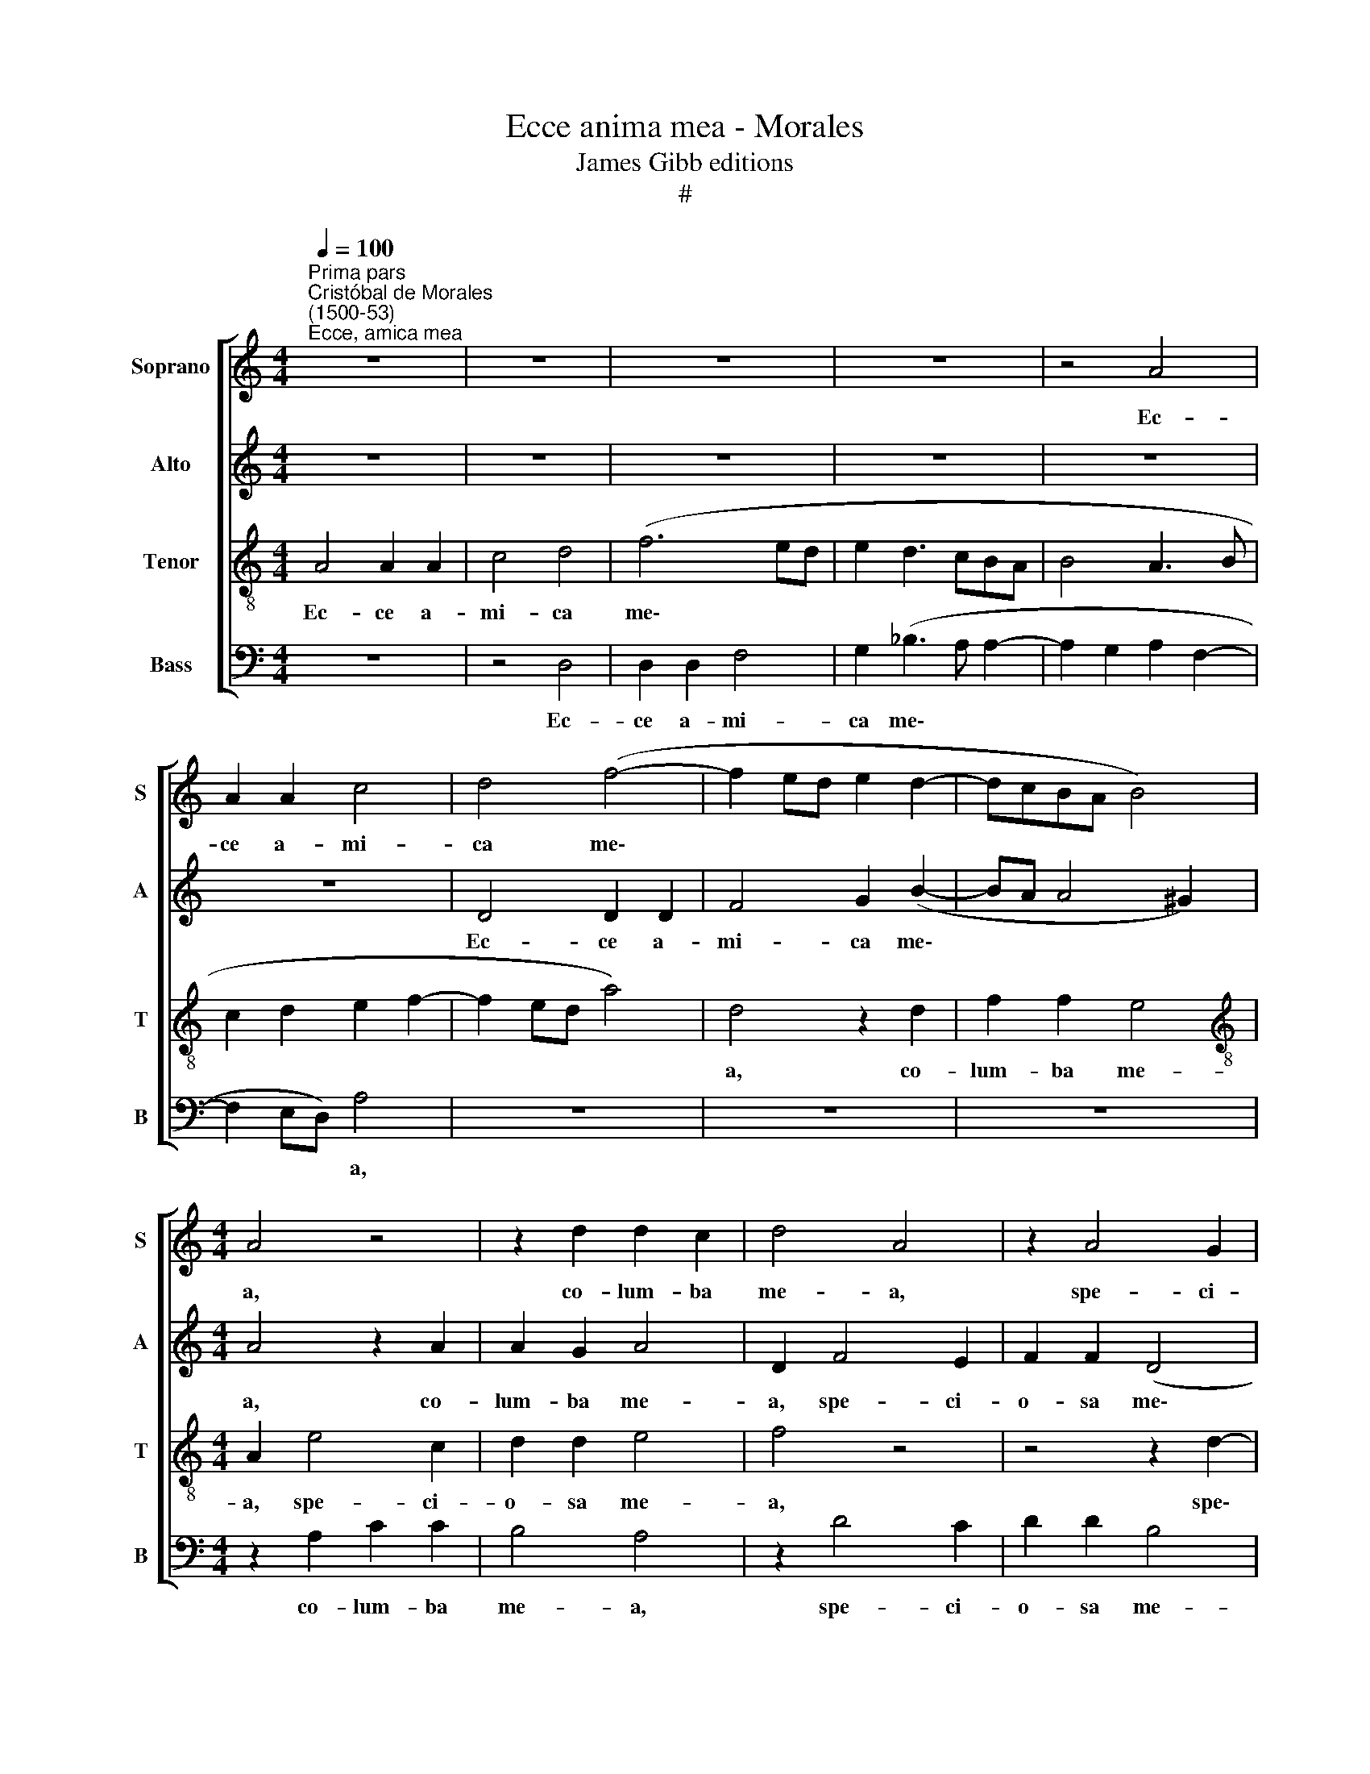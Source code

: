 X:1
T:Ecce anima mea - Morales
T:James Gibb editions
T:#
%%score [ 1 2 3 4 ]
L:1/8
Q:1/4=100
M:4/4
K:C
V:1 treble nm="Soprano" snm="S"
V:2 treble nm="Alto" snm="A"
V:3 treble-8 nm="Tenor" snm="T"
V:4 bass nm="Bass" snm="B"
V:1
"^Prima pars""^Cristóbal de Morales\n(1500-53)""^Ecce, amica mea" z8 | z8 | z8 | z8 | z4 A4 | %5
w: ||||Ec-|
 A2 A2 c4 | d4 (f4- | f2 ed e2 d2- | dcBA B4) |[M:4/4] A4 z4 | z2 d2 d2 c2 | d4 A4 | z2 A4 G2 | %13
w: ce a- mi-|ca me\-|||a,|co- lum- ba|me- a,|spe- ci-|
 A2 A2 (d4 | c2 A2 c3 d) | e4 A4 | z4 A2 d2- | d2 c2 (f2 e2- | ed d4 ^c2) | d8 | z2 A4 A2 | %21
w: o- sa me\-||* a,|for- mo\-|* sa me\- *||a,|ve- nit|
 c3 d e2 A2 | (c3 d e2 f2- | f2 e2 (f4- | f2 ed c4) | A2 B2 c2 d2 | B4 A4- | A8 | A4 z4 | z8 | %30
w: sa- li- ens in|mon\- * * *|* ti- bus||trans- i- li- ens|col- les.||||
 z2 e3 e e2 | e2 e2 c2 A2 | c4 B4) | A2 (c3 B A2- | A2) G2 A4- | A4 z2 d2 | d2 c2 A2 c2 | %37
w: Si- mi- lis|est di- lec- ta|me\- *|a ca- * *|* pre- e|* hy-|nu- lo- que cer-|
 (B3 G c2 B2- | BA A4 ^G2) | A4 z2 A2 | A4 A2 A2 | (c3 d e2 f2- | fe e4 d2) | e4 z2 d2 | c2 A2 c4 | %45
w: vo\- * * *||rum, en|di- lec- ta|me\- * * *||a, for-|mo- sa me-|
 B4 e4- | e2 e2 e2 d2 | e2 f2 d4 | ^c2 A2 A2 A2 | c8 | z8 | z4 z2 A2 | A2 A2 c2 e2- | %53
w: a. Stat|* post pa- ri-|e- tem no-|strum re- spi- ci-|ens||pro-|spi- ci- ens per|
 e2 (d2 c2 BA) | B4 A4 | A8 | A4 c4 | c4 B4- | B4 A2 c2 | c2 B2 (A4- | A2 GF G4) | A8- | A8 | z8 | %64
w: * can\- * * *|ce- los,|en|di- lec-|tus me\-|* us lo-|qui- tur mi\-||hi:|||
 z4 z2 A2 | c2 c2 (B4 | A2 c3 dec | d2 G2) A4 | z8 | z2 G2 d2 d2 | c4 A2 (B2- | BA) (A4 ^G2) | A8 | %73
w: co-|lum- ba me\-||* * a,||for- mo- sa|me- a, et|* * ve\- *|ni,|
 z8 | z8 | z2 A2 A2 G2 | c4 B2 (A2- | AGFE) F4 | E4 z4 | z2 A4 G2 | c4 B2 A2 | A2 (d3 c) (c2- | %82
w: ||iam e- nim|hi- ems trans\-|* * * * i-|it,|im- ber|ab- i- it|et re\- * ces\-|
 c2 B2) c4 | c8 | c4 c4 | f6 e2 | d4 ^c4- | c4 z4 |[Q:1/4=98] (d6[Q:1/4=95] ^c[Q:1/4=95]B) | %89
w: * * sit,|ve-|ni, co-|lum- ba|me- a,||ve\- * *|
[Q:1/4=93] ^c4[Q:1/4=91] d4- |[Q:1/4=90] d8 || %91
w: * ni.||
[M:4/4][Q:1/4=90]"^Secunda pars"[Q:1/4=90][Q:1/4=90][Q:1/4=90] d4 d2 d2 | c2 c2 f4 | e4 d2 f2- | %94
w: Flo- res ap-|pa- ru- e-|runt in ter\-|
 f2 e2 (d3 c | de f4 e2) | f8 | z8 | z8 |[M:4/4] z8 | z8 | z2 d2 f3 f | e2 c2 d2 e2 | A2 d2 c2 d2 | %104
w: * ra no\- *||stra,|||||vox tur- tu-|ris au- di- ta|est in ter- ra|
 (dcBA B4 | A3 B c2 B2- | BA A4 G2) | A8- | A8 | z8 | z8 | z2 e4 e2 | e2 e2 d4 | c2 A2 c2 d2 | %114
w: no\- * * * *|||stra,||||vi- ne-|ae flo- ren-|tes de- de- runt|
 e4 (f4 | d2 f4 ed) | c2 (e4 d2 | c2 f3 e d2- | d2 ^c2) d4 | z4 d4- | d4 d4 | c6 c2 | c4 c4 | %123
w: o- do\-||rem su\- *||* * um.|Sur\-|* ge|pro- pe-|ra a-|
 f6 e2 | (d4 ^c4 | d4) A4 | z2 A4 G2 | A2 A2 d4 | c2 c2 c4- | c4 A2 F2 | c6 B2 | (A2 G2 A4 | %132
w: mi- ca|me\- *|* a,|spe- ci-|o- sa me-|a, et ve\-|* ni, co-|lum- ba|me\- * *|
 _B4) A2 f2 | f2 f2 e3 d | c2 (B3 A A2- | A2 ^G2) A4- | A4 z2 d2 | d2 c2 A2 c2 | (B3 G c2 B2- | %139
w: * a in|fo- ra- mi- ni-|bus pe\- * *|* * trae|* in|ca- ver- na ma-|ce\- * * *|
 BA A4) ^G2 | A8 | z2 A2 A2 A2 | A6 A2 | A4 c4- | c2 c2 d4 | G8 | z2 G4 G2 | G2 G2 c2 c2 | %148
w: * * * ri-|ae.|Os- ten- de|fa- ci-|em tu\-|* am mi-|hi,|so- net|vox tu- a in|
 c2 c2 A2 (d2- | dc c4 B2) | c8 | z8 | z8 | z2 e2 e4- | e2 d2 c2 B2 | A4 G4 | z8 | z8 | %158
w: au- ri- bus me\-||is,|||vox e\-|* nim tu- a|dul- cis|||
 z2 G2 d3 d | d2 c2 A2 B2- | B2 (A3 G G2) | A4 z4 | z8 | z2 e2 f3 f | %164
w: et fa- ci-|es tu- a de\-|* co\- * *|ra,||et fa- ci-|
 f2 f2[Q:1/4=98] d2[Q:1/4=95] (e2- | %165
w: es tu- a de\-|
[Q:1/4=93] e[Q:1/4=92]d)[Q:1/4=89] (d3[Q:1/4=87] ^c[Q:1/4=85] c[Q:1/4=84]B/[Q:1/4=84]c/) | %166
w: * * co\- * * * *|
[Q:1/4=84] d8 |] %167
w: ra.|
V:2
 z8 | z8 | z8 | z8 | z8 | z8 | D4 D2 D2 | F4 G2 (B2- | BA A4 ^G2) |[M:4/4] A4 z2 A2 | A2 G2 A4 | %11
w: ||||||Ec- ce a-|mi- ca me\-||a, co-|lum- ba me-|
 D2 F4 E2 | F2 F2 (D4 | E2 F3 EFG) | A8 | z2 E2 A4- | A2 G2 (F3 E/D/ | E4) D2 _B2 | A2 G2 A4 | %19
w: a, spe- ci-|o- sa me\-||a,|for- mo\-|* sa me\- * *|* a, for-|mo- sa me-|
 F4 z2 D2- | D2 D2 F3 G | A4 A2 (c2- | cB A4 GF | G2 G2 F4 | z4 z2 A,2- | A,2 D2 C2 A,2 | B,4 C4 | %27
w: a, ve\-|* nit sa- li-|ens in mon\-||* ti- bus|trans\-|* i- li- ens|col- les.|
 z2 F3 F F2 | E2 C2 E2 F2- | FE) (E4 D2) | E4 z2 A2 | A2 G2 A2 (c2- | cB) A4 G2 | E2 F2 (G2 C2) | %34
w: Si- mi- lis|est di- lec- ta|* * me\- *|a, si-|mi- lis est di\-|* * lec- ta|me- a ca\- *|
 D4 E4 | z2 A2 A2 G2 | A4 D2 (A2 | E2 G3 F G2 | A2 D2) (E4- | E4 F4- | F4) z2 E2 | E2 E2 A4 | %42
w: pre- e|hy- nu- lo-|que cer- vo\-||* * rum,||* en|di- lec- ta|
 (G2 A2 F4) | E2 A2 A2 G2 | A4 E2 (A2- | AGGF) G2 G2- | G2 G2 G2 G2 | G2 A2 (F3 G) | A2 E2 E2 F2 | %49
w: me\- * *|a, for- mo- sa|me- a, me\-|* * * * a. Stat|* post pa- ri-|e- tem no\- *|strum re- spi- ci-|
 A4 z4 | z8 | z4 z2 F2 | F2 F2 A2 A2 | (G2 B3 A A2- | A2) ^G2 A4 | F8 | F4 A4 | A4 G4- | G4 E2 E2 | %59
w: ens||pro-|spi- ci- ens per|can\- * * *|* ce- los,|en|di- lec-|tus me\-|* us lo-|
 F2 G2 (E2 F2- | FEDC D4 | ^C4 D4) | A,2 A,4 A,2 | C3 D E2 E2 | G2 G2 F4 | E8 | z4 z2 E2 | %67
w: qui- tur mi\- *|||hi: Sur- ge|pro- pe- ra a-|mi- ca me-|a,|for-|
 G2 G2 (F2 E2 | F2 E3 D D2- | D2) C2 F4 | (E3 D EF G2 | E2 F2) E4 | z2 E2 E2 E2 | A4 (G2 FE | %74
w: mo- sa me\- *||* a, et|ve\- * * * *|* * ni,|iam e- nim|hi- ems * *|
 G2) (F3 E E2- | E2) D2 E4- | E4 z4 | z4 z2 D2- | D2 C2 F2 (E2- | ED/C/ D2) E2 E2- | %80
w: * trans\- * *|* i- it,||im\-|* ber ab- i\-|* * * * it, et|
 E2 C2 (G2 E2- | EF G2 A4 | G4) (E3 F | G4) z4 | A4 A2 A2 | A4 A2 (A2- | AG/F/ G2) A4- | A4 B4- | %88
w: * re- ce\- *||* sit, *||ve- ni, co-|lum- ba me\-|* * * * a,|* ve\-|
 B4 A4- | A8 | A8 ||[M:4/4] z8 | A4 A2 A2 | G2 G2 _B4 | A4 F2 _B2- | B2 A2 (G4 | F2 A4 GF | %97
w: * ni.||||Flo- res ap-|pa- ru- e-|runt in ter\-|* ra no\-||
 ED E2) C4 | z8 |[M:4/4] z8 | z4 z2 G2 | _B3 B A2 F2 | A2 A2 D2 A2 | F3 G (A2 B2- | BA A4 G2 | %105
w: * * * stra,|||vox|tur- tu- ris au-|di- ta est in|ter- ra no\- *||
 F3 E/D/ EF G2 | E2 F2 E4 | EDCB, C3 D) | E8- | E4 z2 A2- | A2 A2 A2 A2 | G4 E4 | z2 E2 F2 G2 | %113
w: |||stra,|* vi\-|* ne- ae flo-|ren- tes|de- de- runt|
 A4 F4 | E2 (A4 GF | G2 A4 GF) | E2 C2 F2 G2 | A4 F2 G2 | A4 F4 | z4 A4- | A4 A4 | A6 A2 | A4 F4 | %123
w: o- do-|rem su\- * *||um, de- de- runt|o- do- rem|su- um.|Sur\-|* ge|pro- pe-|ra a-|
 F2 (A4 GF) | (A2 G2) A4 | z2 F4 E2 | F2 F2 (D4 | E2 F4 G2) | A2 A2 G4- | G4 F4 | A4 G4 | %131
w: mi- ca * *|me\- * a,|spe- ci-|o- sa me\-||a, et ve\-|* ni,|co- lum-|
 C2 (G3 F F2- | F2 E2) F4 | A4 A2 A2 | G3 F E2 F2 | D4 E4 | z2 A2 A2 G2 | A4 D2 (A2 | E2 G3 F G2 | %139
w: ba me\- * *|* * a|in fo- ra-|mi- * ni- bus|pe- trae|in ca- ver-|na ma- ce\-||
 A2) D2 E4 | z2 C2 C2 D2 | F6 E2 | E4 E4 | E4 (A4- | A2 G2 F4) | E8- | E4 z2 C2- | C2 B,2 E2 E2 | %148
w: * ri- ae.|Os- ten- de|fa- ci-|em tu-|am mi\-||hi,|* so\-|* net vox tu-|
 F2 F4 D2 | E2 F2 D4 | C4 z4 | G4 G3 G | F2 E4 D2 | E2 G2 A4 | A2 A2 E2 (E2- | ED/C/ D2) E2 E2 | %156
w: a in au-|ri- bus me-|is,|vox e- nim|tu- a dul-|cis, vox e-|nim tu- a dul\-|* * * * cis et|
 F3 F F2 F2 | D2 (E3 D) (D2- | D2 C2 F3 G | A6 G2 | F2 E2) D2 D2 | F3 F F2 F2 | D2 (E3 D) (D2- | %163
w: fa- ci- es tu-|a de\- * co\-|||* * ra, et|fa- ci- es tu-|a de\- * co\-|
 D2 C2) D4 | A4 (G4 | F2 G2 A4) | F8 |] %167
w: * * ra,|de- co\-||ra.|
V:3
 A4 A2 A2 | c4 d4 | (f6 ed | e2 d3 cBA | B4 A3 B | c2 d2 e2 f2- | f2 ed a4) | d4 z2 d2 | f2 f2 e4 | %9
w: Ec- ce a-|mi- ca|me\- * *|||||a, co-|lum- ba me-|
[M:4/4][K:treble-8] A2 e4 c2 | d2 d2 e4 | f4 z4 | z4 z2 d2- | d2 c2 d2 d2 | f4 e2 e2 | %15
w: a, spe- ci-|o- sa me-|a,|spe\-|* ci- o- sa|me- a, for-|
 c2 (e3 d) (d2- | dccB) d4 | z2 a2 a2 g2 | (f2 ed e4 | d4) f4 | (fedc d4) | A8 | z4 z2 A2 | c6 c2 | %24
w: mo- sa * me\-|* * * * a,|for- mo- sa|me\- * * *|* a,|me\- * * * *|a,|trans-|i- li-|
 (d3 e f2) (ed | ef g3 f f2- | f2 e2 f3 e | d2 c2 d2) c2- | c2 (c4 BA) | B2 c2 A4 | (B4 c4) | %31
w: ens * * col\- *|||* * * les.|* trans\- * *|i- li- ens|col\- *|
 B4 z2 e2- | ee e2 e2 e2 | c2 A2 c2 c2 | B4 (A3 B) | c2 A2 d2 d2 | e4 f2 (e2- | ed/c/ d2 e2 d2- | %38
w: les. Si\-|* mi- lis est di-|lec- ta me- a|ca- pre\- *|e hy- nu- lo-|que cer- vo\-||
 dc A2 B4) | A4 (c3 B) | (c2 d2 c2 A2) | a4 z4 | z4 a4 | a2 a2 d4 | e4 z2 e2 | e2 e2 B2 c2- | %46
w: |rum, cer\- *|vo\- * * *|rum,|for-|mo- sa me-|a. Stat|post pa- ri- e\-|
 c2 B2 (B3 A | B2 c2 d4) | e2 !courtesy!=c2 c2 c2 | f4 (e3 d | e)f (g3 f f2- | f2) e2 (f2 d2) | %52
w: * tem no\- *||strum re- spi- ci-|ens per *|* fe- ne\- * *|* stram pro\- *|
 c2 d2 (A3 B | c2 d2 (e2 f2) | e4 A4 | c8 | c4 f4- | f2 e2 d4- | d4 c4 | z2 d2 d2 c2 | d8 | %61
w: spi- ci- ens *|* per can\- *|ce- los,|en|di- lec\-|* tus me\-|* us|lo- qui- tur|mi\-|
 e2 f3 ed!courtesy!=c | d4) c4 | z8 | z8 | z2 e2 g2 g2 | f4 e2 A2 | d2 d2 (c4- | c2 B2 A4 | %69
w: |* hi:|||co- lum- ba|me- a, for-|mo- sa me\-||
 G4) A4 | z2 A4 (d2- | dc cB/A/ B4) | c4 A2 (c2- | cBcd e4) | z8 | z2 A2 c2 B2 | (ABcd e)d (f2- | %77
w: * a,|et ve\-||ni, et ve\-|* * * * ni,||iam e- nim|hi\- * * * * ems trans\-|
 fe e4 d2) | e4 c4 | z2 A2 c2 B2 | A2 e4 A2 | (c2 d2) (e2 f2 | d4) c4 | z4 f4- | f4 f4 | c4 c2 c2 | %86
w: |i- it,|im- ber ab-|i- it et|re\- * ces\- *|* sit,|ve\-|* ni,|co- lum- ba|
 d4 e4 | (f4 g4- | g2) (f2 e3 d | e4) d4- | d8 ||[M:4/4][K:treble-8] z8 | z8 | z8 | z8 | z8 | %96
w: me- a,|et *|* ve\- * *|* ni.|||||||
 d4 d2 d2 | c2 c2 f4 | e2 d4 (d2 |[M:4/4][K:treble-8] c3 d e2 f2- | fe d4 c2 | d8) | A4 z4 | %103
w: tem- pus pu-|ta- ti- o-|nis ad- ve\-||||nit,|
 z4 z2 d2 | f3 f e2 e2 | c2 d2 A2 d2 | c2 d2 (B2 c2- | cd e2) A4 | z2 A4 A2 | c3 c d2 f2 | %110
w: vox|tur- tu- ris au-|di- ta est in|ter- ra no\- *|* * * stra,|fi- cus|pro- tu- lit gros-|
 e2 (e3 d d2 | e3 d cB c2 | A2 c2 B4) | A4 z4 | z8 | z2 A2 A2 B2 | c4 d4 | (e2 f2) (d4 | e4) d4 | %119
w: sos su\- * *|||os,||de- de- runt|o- do-|rem * su\-|* um.|
 z4 f4- | f4 f4 | f6 f2 | f4 z2 c2 | c2 c2 d4- | d4 e4 | z8 | z4 z2 d2- | d2 c2 d2 d2 | %128
w: Sur\-|* ge|pro- pe-|ra a-|mi- ca me\-|* a,||spe\-|* ci- o- sa|
 e2 f2 e2 (f2- | fe/d/ e2) c4 | f4 e4- | e2 d2 (c4 | _B4) c4 | z2 d2 c2 A2 | (e3 d) c2 d2 | %135
w: me- a, et ve\-|* * * * ni,|co- lum\-|* ba me\-|* a|in fo- ra-|mi\- * ni- bus|
 (B4 A3 B) | c2 A2 d2 d2 | e4 f2 (e2- | ec d2 e2 d2- | dc) A2 B4 | z2 A2 A2 A2 | d6 c2 | c4 c4 | %143
w: pe\- * *|trae in ca- ver-|na ma- ce\-||* * ri- ae.|Os- ten- de|fa- ci-|em tu-|
 c2 (c4 FG | AB c4 B2) | c4 z2 c2- | c2 c2 c2 c2 | d2 e2 A2 G2 | (A3 B c2) G2 | c4 g4- | g4 g4- | %151
w: am mi\- * *||hi, so\-|* net vox tu-|a in au- ri-|bus * * me-|is, vox|* e\-|
 g2 f2 e2 d2 | (c2 B2 A4) | B2 B2 c4- | c2 A2 (A2 G2) | A4 (B4 | c4) d4 | z8 | z4 z2 d2 | %159
w: * nim tu- a|dul\- * *|cis, vox e\-|* nim tu\- *|a dul\-|* cis||et|
 f3 f f2 e2 | d2 c2 B4 | A2 c2 d3 d | d2 c2 B2 A2 | G4 A2 (d2- | dc c4 B2 | c2 d2) e4 | d8 |] %167
w: fa- ci- es tu-|a de- co-|ra, et fa- ci-|es tu- a de-|co- ra, de\-||* * co-|ra.|
V:4
 z8 | z4 D,4 | D,2 D,2 F,4 | G,2 (_B,3 A, A,2- | A,2 G,2 A,2 F,2- | F,2 E,D,) A,4 | z8 | z8 | z8 | %9
w: |Ec-|ce a- mi-|ca me\- * *||* * * a,||||
[M:4/4] z2 A,2 C2 C2 | B,4 A,4 | z2 D4 C2 | D2 D2 B,4 | A,4 z4 | A,4 A,4- | A,2 G,2 (F,2 E,D, | %16
w: co- lum- ba|me- a,|spe- ci-|o- sa me-|a,|for- mo\-|* sa me\- * *|
 E,4 D,4 | A,4 F,2 G,2 | (A,2 _B,2 A,4) | D,8- | D,8 | z8 | z8 | z2 C,2 F,4- | F,2 G,2 A,2 C2- | %25
w: * a,|for- mo- sa|me\- * *|a,||||trans- i\-|* li- ens col\-|
 C2 B,2 A,2 G,F, | G,4) F,4- | F,4 z2 A,2- | A,A, A,2 A,2 A,2 | G,2 E,2 F,4 | E,4 A,4 | E,4 A,4- | %32
w: |* les.|* Si\-|* mi- lis est di-|lec- ta me-|a ca-|pre- e|
 A,4 z4 | z8 | z2 D2 D2 C2 | A,2 C2 B,4 | A,4 z2 A,2 | A,2 G,2 E,2 G,2 | (F,4 E,4 | %39
w: ||hy- nu- lo-|que cer- vo-|rum, hy-|nu- lo- que cer-|vo\- *|
 A,3 G, F,E, F,2- | F,2 E,D,) A,4- | A,8 | z4 z2 D2 | C2 A,2 B,4 | A,8 | z4 E,4 | %46
w: |* * * rum,||for-|mo- sa me-|a.|Stat|
 E,2 E,2 E,2 G,2- | G,2 F,2 _B,4 | A,4 z2 F,2 | F,2 F,2 A,2 C2- | C2 B,2 (A,2 G,F, | G,4) F,4- | %52
w: post pa- ri- e\-|* tem no-|strum re-|spi- ci- ens per|* fe- ne\- * *|* stram,|
 F,4 z4 | z8 | z8 | F,8 | F,4 F,4 | F,4 G,4- | G,4 A,2 A,2- | A,2 G,2 A,4 | _B,8 | A,4 z2 D,2- | %62
w: |||en|di- lec-|tus me\-|* us lo\-|* qui- tur|mi-|hi: Sur\-|
 D,2 D,2 F,3 G, | A,2 A,2 C2 C2 | B,4 A,4- | A,4 z4 | z2 A,2 C2 C2 | B,4 A,4- | A,2 G,2 (F,2 E,D, | %69
w: * ge pro- pe-|ra a- mi- ca|me- a,||for- mo- sa|me- a,|* et ve\- * *|
 E,4) D,4 | A,2 (C4 G,2 | A,4 E,4) | A,4 z2 A,2 | A,2 A,2 C4 | B,2 (A,3 G,F,E,) | F,4 E,4 | z8 | %77
w: * ni,|et ve\- *||ni, iam|e- nim hi-|ems trans\- * * *|i- it,||
 z4 D,4 | A,2 (A,3 G,F,E, | F,2) F,2 E,4 | A,4 (G,2 C2- | C2 B,2 A,2 F,2 | G,4) C4- | C4 F,4- | %84
w: im-|ber ab\- * * *|* i- it,|et re- ce\-||* sit,|* ve\-|
 F,4 F,4 | F,4 A,2 A,2 | B,4 A,4 | z4 (G,4- | G,4 A,4- | A,4) D,4- | D,8 ||[M:4/4] z8 | z8 | z8 | %94
w: * ni,|co- lum- ba|me- a,|ve\-||* ni.|||||
 z8 | z8 | z8 | A,4 A,2 A,2 | G,2 G,2 _B,4 |[M:4/4] A,2 (A,3 G, F,E,) | (F,2 G,2 E,4 | %101
w: |||tem- pus pu-|ta- ti- o-|nis ad\- * * *|ve\- * *|
 G,3 F,) D,4 | z8 | z8 | z4 z2 E,2 | F,2 D,2 A,2 G,2 | A,2 D,2 E,4 | A,4 z2 A,2- | A,2 A,2 C3 B, | %109
w: * * nit|||au-|di- ta est in|ter- ra no-|stra, fi\-|* cus pro- tu-|
 A,2 A,2 G,2 (A,2- | A,G,F,E, F,4) | E,4 z4 | z8 | z8 | z8 | z2 D,2 F,2 G,2 | A,4 _B,4 | %117
w: lit gros- sos su\-||os,||||de- de- runt|o- do-|
 (A,2 F,2) (_B,4 | A,4) D,4 | z4 D,4- | D,4 D,4 | F,6 F,2 | F,4 F,4 | F,2 F,2 _B,4- | B,4 A,4 | %125
w: rem * su\-|* um.|Sur\-|* ge|pro- pe-|ra a-|mi- ca me\-|* a,|
 z2 D4 C2 | D2 D2 B,4 | A,2 F,2 _B,4 | A,2 F,2 C4- | C4 F,4 | F,4 C4- | C2 B,2 (A,2 G,F, | %132
w: spe- ci-|o- sa me-|a, et ve-|ni, et ve\-|* ni,|co- lum\-|* ba me\- * *|
 G,4 F,4- | F,2 E,D, A,4) | E,4 z4 | z2 D2 D2 C2 | A,2 C2 B,2 B,2 | A,4 z2 A,2 | A,2 G,2 E,2 G,2 | %139
w: ||a,|in ca- ver-|na ma- ce- ri-|ae, in|ca- ver- na ma-|
 F,2 F,2 (E,4 | A,4) z2 D,2 | D,2 D,2 A,4- | A,2 A,2 A,4- | A,4 F,4- | F,2 E,2 D,4 | C,4 z2 C,2- | %146
w: ce- ri- ae.|* Os-|ten- de fa\-|* ci- em|* tu\-|* am mi-|hi, so\-|
 C,2 C,2 C,2 C,2 | G,4 z2 C,2 | F,4 F,2 B,2 | (A,2 F,2) G,4 | z4 C4 | C6 B,2 | A,2 G,2 F,4 | %153
w: * net vox tu-|a in|au- ri- bus|me\- * is,|vox|e- nim|tu- a dul-|
 E,2 E,2 A,4- | A,2 D,2 A,2 E,2 | F,4 E,4 | A,4 _B,3 B, | _B,2 A,2 G,2 F,2 | E,4 D,4 | z8 | z8 | %161
w: cis, vox e\-|* nim tu- a|dul- cis|et fa- ci-|es tu- a de-|co- ra,|||
 z2 A,2 _B,3 B, | _B,2 A,2 G,2 F,2 | E,4 D,2 D,2 | F,3 F, G,2 G,2 | A,2 B,2 A,4 | D,8 |] %167
w: et fa- ci-|es tu- a de-|co- ra, et|fa- ci- es tu-|a de- co-|ra.|

